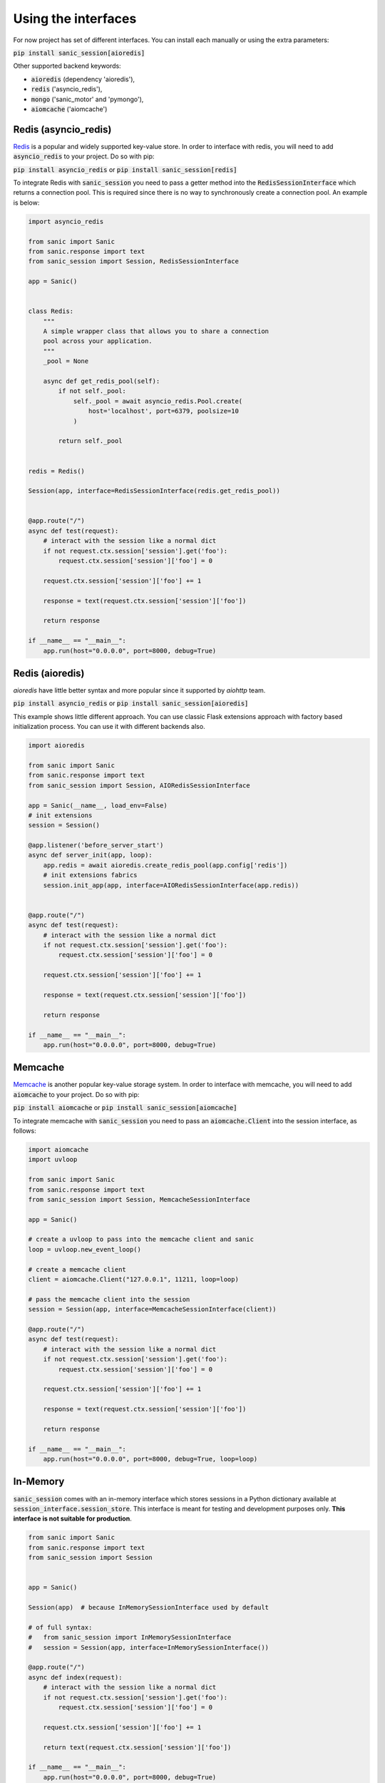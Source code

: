 .. _using_the_interfaces:

Using the interfaces
=====================

For now project has set of different interfaces. You can install each manually or using the extra parameters:

:code:`pip install sanic_session[aioredis]`

Other supported backend keywords:

- :code:`aioredis` (dependency 'aioredis'),
- :code:`redis` ('asyncio_redis'),
- :code:`mongo` ('sanic_motor' and 'pymongo'),
- :code:`aiomcache` ('aiomcache')


Redis (asyncio_redis)
-----------------
`Redis <https://redis.io/>`_ is a popular and widely supported key-value store. In order to interface with redis, you will need to add :code:`asyncio_redis` to your project. Do so with pip:

:code:`pip install asyncio_redis` or :code:`pip install sanic_session[redis]`

To integrate Redis with :code:`sanic_session` you need to pass a getter method into the :code:`RedisSessionInterface` which returns a connection pool. This is required since there is no way to synchronously create a connection pool. An example is below:

.. code-block:: python

    import asyncio_redis

    from sanic import Sanic
    from sanic.response import text
    from sanic_session import Session, RedisSessionInterface

    app = Sanic()


    class Redis:
        """
        A simple wrapper class that allows you to share a connection
        pool across your application.
        """
        _pool = None

        async def get_redis_pool(self):
            if not self._pool:
                self._pool = await asyncio_redis.Pool.create(
                    host='localhost', port=6379, poolsize=10
                )

            return self._pool


    redis = Redis()

    Session(app, interface=RedisSessionInterface(redis.get_redis_pool))


    @app.route("/")
    async def test(request):
        # interact with the session like a normal dict
        if not request.ctx.session['session'].get('foo'):
            request.ctx.session['session']['foo'] = 0

        request.ctx.session['session']['foo'] += 1

        response = text(request.ctx.session['session']['foo'])

        return response

    if __name__ == "__main__":
        app.run(host="0.0.0.0", port=8000, debug=True)


Redis (aioredis)
-----------------
`aioredis` have little better syntax and more popular since it supported by `aiohttp` team.

:code:`pip install asyncio_redis` or :code:`pip install sanic_session[aioredis]`

This example shows little different approach. You can use classic Flask extensions approach with factory based initialization process. You can use it with different backends also.

.. code-block:: python

    import aioredis

    from sanic import Sanic
    from sanic.response import text
    from sanic_session import Session, AIORedisSessionInterface

    app = Sanic(__name__, load_env=False)
    # init extensions
    session = Session()

    @app.listener('before_server_start')
    async def server_init(app, loop):
        app.redis = await aioredis.create_redis_pool(app.config['redis'])
        # init extensions fabrics
        session.init_app(app, interface=AIORedisSessionInterface(app.redis))


    @app.route("/")
    async def test(request):
        # interact with the session like a normal dict
        if not request.ctx.session['session'].get('foo'):
            request.ctx.session['session']['foo'] = 0

        request.ctx.session['session']['foo'] += 1

        response = text(request.ctx.session['session']['foo'])

        return response

    if __name__ == "__main__":
        app.run(host="0.0.0.0", port=8000, debug=True)


Memcache
-----------------
`Memcache <https://memcached.org/>`_ is another popular key-value storage system. In order to interface with memcache, you will need to add :code:`aiomcache` to your project. Do so with pip:

:code:`pip install aiomcache` or :code:`pip install sanic_session[aiomcache]`

To integrate memcache with :code:`sanic_session` you need to pass an :code:`aiomcache.Client` into the session interface, as follows:


.. code-block:: python

    import aiomcache
    import uvloop

    from sanic import Sanic
    from sanic.response import text
    from sanic_session import Session, MemcacheSessionInterface

    app = Sanic()

    # create a uvloop to pass into the memcache client and sanic
    loop = uvloop.new_event_loop()

    # create a memcache client
    client = aiomcache.Client("127.0.0.1", 11211, loop=loop)

    # pass the memcache client into the session
    session = Session(app, interface=MemcacheSessionInterface(client))

    @app.route("/")
    async def test(request):
        # interact with the session like a normal dict
        if not request.ctx.session['session'].get('foo'):
            request.ctx.session['session']['foo'] = 0

        request.ctx.session['session']['foo'] += 1

        response = text(request.ctx.session['session']['foo'])

        return response

    if __name__ == "__main__":
        app.run(host="0.0.0.0", port=8000, debug=True, loop=loop)

In-Memory
-----------------

:code:`sanic_session` comes with an in-memory interface which stores sessions in a Python dictionary available at :code:`session_interface.session_store`. This interface is meant for testing and development purposes only. **This interface is not suitable for production**.

.. code-block:: python

    from sanic import Sanic
    from sanic.response import text
    from sanic_session import Session


    app = Sanic()

    Session(app)  # because InMemorySessionInterface used by default

    # of full syntax:
    #   from sanic_session import InMemorySessionInterface
    #   session = Session(app, interface=InMemorySessionInterface())

    @app.route("/")
    async def index(request):
        # interact with the session like a normal dict
        if not request.ctx.session['session'].get('foo'):
            request.ctx.session['session']['foo'] = 0

        request.ctx.session['session']['foo'] += 1

        return text(request.ctx.session['session']['foo'])

    if __name__ == "__main__":
        app.run(host="0.0.0.0", port=8000, debug=True)
